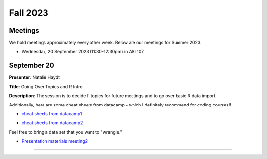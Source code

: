 .. module:: R Users Group
   :synopsis: Meetings and presentations for the R Users Group in Fall 2023.

.. index:: Fall 2023


*******************************
Fall 2023
*******************************

Meetings
------------------------
We hold meetings approximately every other week. Below are our meetings for Summer 2023.

* Wednesday, 20 September 2023 (11:30-12:30pm) in ABI 107


September 20
----------------

**Presenter**: Natalie Haydt

**Title**: Going Over Topics and R Intro

**Description**: The session is to decide R topics for future meetings and to go over basic R data import.

Additionally, here are some cheat sheets from datacamp - which I definitely recommend for coding courses!!

* `cheat sheets from datacamp1`_

.. _cheat sheets from datacamp1: https://www.datacamp.com/cheat-sheet/tidyverse-cheat-sheet-for-beginners

* `cheat sheets from datacamp2`_

.. _cheat sheets from datacamp2: https://www.datacamp.com/cheat-sheet/data-manipulation-with-dplyr-in-r-cheat-sheet

Feel free to bring a data set that you want to "wrangle."

* `Presentation materials meeting2`_

.. _Presentation materials meeting2: https://github.com/ajwije/Astate_Ruser_group/tree/master/Files/SP23_meeting2



--------------